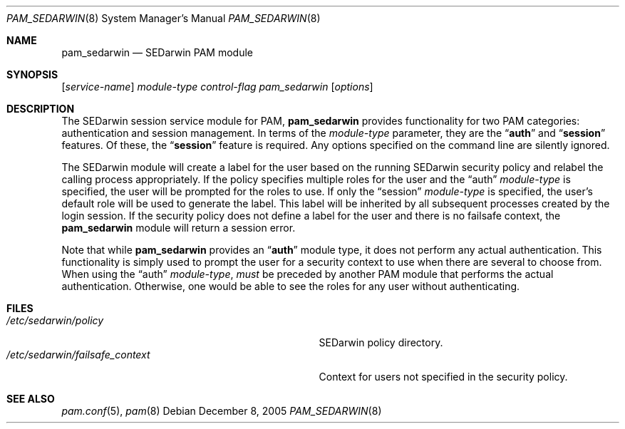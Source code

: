 .\" Copyright (c) 2005 SPARTA, Inc.
.\" All rights reserved.
.\"
.\" Redistribution and use in source and binary forms, with or without
.\" modification, are permitted provided that the following conditions
.\" are met:
.\" 1. Redistributions of source code must retain the above copyright
.\"    notice, this list of conditions and the following disclaimer.
.\" 2. Redistributions in binary form must reproduce the above copyright
.\"    notice, this list of conditions and the following disclaimer in the
.\"    documentation and/or other materials provided with the distribution.
.\"
.\" THIS SOFTWARE IS PROVIDED BY THE AUTHOR AND CONTRIBUTORS ``AS IS'' AND
.\" ANY EXPRESS OR IMPLIED WARRANTIES, INCLUDING, BUT NOT LIMITED TO, THE
.\" IMPLIED WARRANTIES OF MERCHANTABILITY AND FITNESS FOR A PARTICULAR PURPOSE
.\" ARE DISCLAIMED.  IN NO EVENT SHALL THE AUTHOR OR CONTRIBUTORS BE LIABLE
.\" FOR ANY DIRECT, INDIRECT, INCIDENTAL, SPECIAL, EXEMPLARY, OR CONSEQUENTIAL
.\" DAMAGES (INCLUDING, BUT NOT LIMITED TO, PROCUREMENT OF SUBSTITUTE GOODS
.\" OR SERVICES; LOSS OF USE, DATA, OR PROFITS; OR BUSINESS INTERRUPTION)
.\" HOWEVER CAUSED AND ON ANY THEORY OF LIABILITY, WHETHER IN CONTRACT, STRICT
.\" LIABILITY, OR TORT (INCLUDING NEGLIGENCE OR OTHERWISE) ARISING IN ANY WAY
.\" OUT OF THE USE OF THIS SOFTWARE, EVEN IF ADVISED OF THE POSSIBILITY OF
.\" SUCH DAMAGE.
.\"
.\" $FreeBSD$
.\"
.Dd December 8, 2005
.Dt PAM_SEDARWIN 8
.Os
.Sh NAME
.Nm pam_sedarwin
.Nd SEDarwin PAM module
.Sh SYNOPSIS
.Op Ar service-name
.Ar module-type
.Ar control-flag
.Pa pam_sedarwin
.Op Ar options
.Sh DESCRIPTION
The SEDarwin session service module for PAM,
.Nm
provides functionality for two PAM categories:
authentication
and session management.
In terms of the
.Ar module-type
parameter, they are the
.Dq Li auth
and
.Dq Li session
features.
Of these, the
.Dq Li session
feature is required.
Any options specified on the command line are silently ignored.
.Pp
The SEDarwin module will create a label for the user based on the running
SEDarwin security policy and relabel the calling process appropriately.
If the policy specifies multiple roles for the user and the
.Dq auth
.Ar module-type
is specified, the user will be prompted for the roles to use.
If only the
.Dq session
.Ar module-type 
is specified, the user's default role will be used to generate the label.
This label will be inherited by all subsequent processes created by the login
session.
If the security policy does not define a label for the user and there is
no failsafe context, the
.Nm
module will return a session error.
.Pp
Note that while
.Nm
provides an
.Dq Li auth
module type, it does not perform any actual authentication.
This functionality is simply used to prompt the user for a
security context to use when there are several to choose from.
When using the
.Dq auth
.Ar module-type ,
.Em must
be preceded by another PAM module that performs the actual authentication.
Otherwise, one would be able to see the roles for any user without
authenticating.
.Sh FILES
.Bl -tag -width "/etc/sedarwin/default_contextXX" -compact
.It Pa /etc/sedarwin/policy
SEDarwin policy directory.
.It Pa /etc/sedarwin/failsafe_context
Context for users not specified in the security policy.
.El
.Sh SEE ALSO
.Xr pam.conf 5 ,
.Xr pam 8
